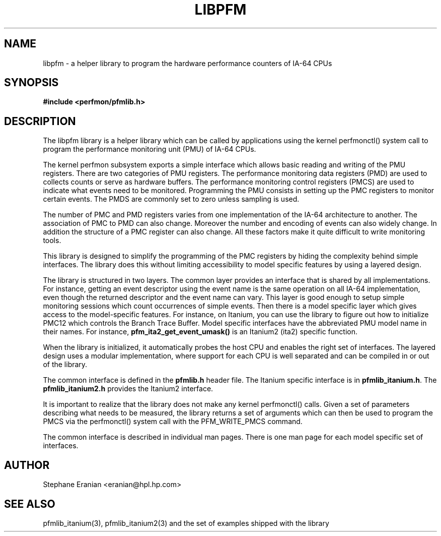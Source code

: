.TH LIBPFM 3  "November, 2002" "" "Linux Programmer's Manual"
.SH NAME
libpfm \- a helper library to program the hardware performance counters of IA-64 CPUs
.SH SYNOPSIS
.nf
.B #include <perfmon/pfmlib.h>
.SH DESCRIPTION
The libpfm library is a helper library which can be called by applications using
the kernel perfmonctl() system call to program the performance monitoring unit (PMU)
of IA-64 CPUs.

The kernel perfmon subsystem exports a simple interface which allows basic reading
and writing of the PMU registers. There are two categories of PMU registers. The
performance monitoring data registers (PMD) are used to collects counts or serve
as hardware buffers. The performance monitoring control registers (PMCS) are used
to indicate what events need to be monitored. Programming the PMU consists in setting
up the PMC registers to monitor certain events. The PMDS are commonly set to zero
unless sampling is used.

The number of PMC and PMD registers varies from one implementation of the IA-64
architecture to another. The association of PMC to PMD can also change. Moreover
the number and encoding of events can also widely change. In addition the structure
of a PMC register can also change. All these factors make it quite difficult to 
write monitoring tools. 

This library is designed to simplify the programming of the PMC registers by hiding
the complexity behind simple interfaces. The library does this without limiting accessibility to 
model specific features by using a layered design.

The library is structured in two layers. The common layer provides an interface
that is shared by all implementations. For instance, getting an event descriptor using
the event name is the same operation on all IA-64 implementation, even though the returned
descriptor and the event name can vary.  This layer is good enough to setup simple monitoring
sessions which count occurrences of simple events. Then there is a model specific layer which 
gives access to the model-specific features. For instance, on Itanium, you can use the library
to figure out how to initialize PMC12 which controls the Branch Trace Buffer. Model 
specific interfaces have the abbreviated PMU model name in their names. For instance, 
\fBpfm_ita2_get_event_umask()\fR is an Itanium2 (ita2) specific function. 

When the library is initialized, it automatically probes the host CPU and enables the right 
set of interfaces. The layered design uses a modular implementation, where support for each
CPU is well separated and can be compiled in or out of the library.

The common interface is defined in the \fBpfmlib.h\fR header file. The Itanium specific interface is
in \fBpfmlib_itanium.h\fR. The \fBpfmlib_itanium2.h\fR provides the Itanium2 interface.

It is important to realize that the library does not make any kernel perfmonctl() calls.
Given a set of parameters describing what needs to be measured, the library returns a set
of arguments which can then be used to program the PMCS via the perfmonctl() system call
with the PFM_WRITE_PMCS command.

The common interface is described in individual man pages. There is one man page
for each model specific set of interfaces.

.SH AUTHOR
Stephane Eranian <eranian@hpl.hp.com>
.SH SEE ALSO
pfmlib_itanium(3), pfmlib_itanium2(3) and the set of examples shipped with the library
.PP
